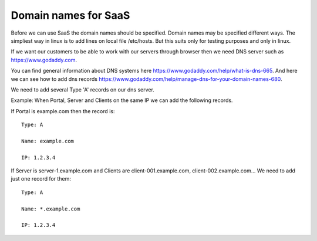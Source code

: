 Domain names for SaaS
=====================


Before we can use SaaS the domain names should be specified.
Domain names may be specified different ways.
The simpliest way in linux is to add lines on local file /etc/hosts.
But this suits only for testing purposes and only in linux.

If we want our customers to be able to work with our servers through browser then
we need DNS server such as https://www.godaddy.com.

You can find general information about DNS systems here https://www.godaddy.com/help/what-is-dns-665.
And here we can see how to add dns records https://www.godaddy.com/help/manage-dns-for-your-domain-names-680.

We need to add several Type 'A' records on our dns server.

Example:
When Portal, Server and Clients on the same IP we can add the following records.

If Portal is example.com then the record is::

    Type: A

    Name: example.com

    IP: 1.2.3.4

If Server is server-1.example.com and Clients are client-001.example.com, client-002.example.com... We need to add just one record for them::

    Type: A

    Name: *.example.com

    IP: 1.2.3.4






